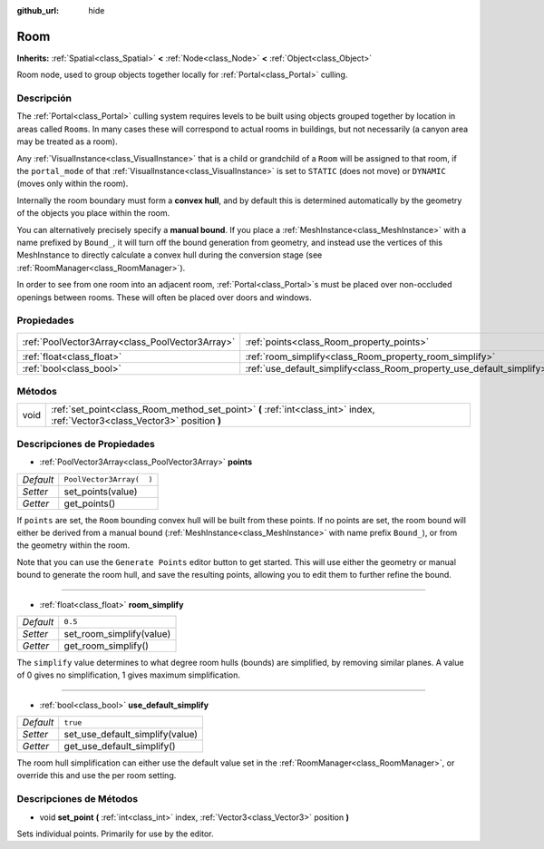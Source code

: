 :github_url: hide

.. Generated automatically by doc/tools/make_rst.py in Godot's source tree.
.. DO NOT EDIT THIS FILE, but the Room.xml source instead.
.. The source is found in doc/classes or modules/<name>/doc_classes.

.. _class_Room:

Room
====

**Inherits:** :ref:`Spatial<class_Spatial>` **<** :ref:`Node<class_Node>` **<** :ref:`Object<class_Object>`

Room node, used to group objects together locally for :ref:`Portal<class_Portal>` culling.

Descripción
----------------------

The :ref:`Portal<class_Portal>` culling system requires levels to be built using objects grouped together by location in areas called ``Room``\ s. In many cases these will correspond to actual rooms in buildings, but not necessarily (a canyon area may be treated as a room).

Any :ref:`VisualInstance<class_VisualInstance>` that is a child or grandchild of a ``Room`` will be assigned to that room, if the ``portal_mode`` of that :ref:`VisualInstance<class_VisualInstance>` is set to ``STATIC`` (does not move) or ``DYNAMIC`` (moves only within the room).

Internally the room boundary must form a **convex hull**, and by default this is determined automatically by the geometry of the objects you place within the room.

You can alternatively precisely specify a **manual bound**. If you place a :ref:`MeshInstance<class_MeshInstance>` with a name prefixed by ``Bound_``, it will turn off the bound generation from geometry, and instead use the vertices of this MeshInstance to directly calculate a convex hull during the conversion stage (see :ref:`RoomManager<class_RoomManager>`).

In order to see from one room into an adjacent room, :ref:`Portal<class_Portal>`\ s must be placed over non-occluded openings between rooms. These will often be placed over doors and windows.

Propiedades
----------------------

+-------------------------------------------------+-----------------------------------------------------------------------+--------------------------+
| :ref:`PoolVector3Array<class_PoolVector3Array>` | :ref:`points<class_Room_property_points>`                             | ``PoolVector3Array(  )`` |
+-------------------------------------------------+-----------------------------------------------------------------------+--------------------------+
| :ref:`float<class_float>`                       | :ref:`room_simplify<class_Room_property_room_simplify>`               | ``0.5``                  |
+-------------------------------------------------+-----------------------------------------------------------------------+--------------------------+
| :ref:`bool<class_bool>`                         | :ref:`use_default_simplify<class_Room_property_use_default_simplify>` | ``true``                 |
+-------------------------------------------------+-----------------------------------------------------------------------+--------------------------+

Métodos
--------------

+------+-------------------------------------------------------------------------------------------------------------------------------+
| void | :ref:`set_point<class_Room_method_set_point>` **(** :ref:`int<class_int>` index, :ref:`Vector3<class_Vector3>` position **)** |
+------+-------------------------------------------------------------------------------------------------------------------------------+

Descripciones de Propiedades
--------------------------------------------------------

.. _class_Room_property_points:

- :ref:`PoolVector3Array<class_PoolVector3Array>` **points**

+-----------+--------------------------+
| *Default* | ``PoolVector3Array(  )`` |
+-----------+--------------------------+
| *Setter*  | set_points(value)        |
+-----------+--------------------------+
| *Getter*  | get_points()             |
+-----------+--------------------------+

If ``points`` are set, the ``Room`` bounding convex hull will be built from these points. If no points are set, the room bound will either be derived from a manual bound (:ref:`MeshInstance<class_MeshInstance>` with name prefix ``Bound_``), or from the geometry within the room.

Note that you can use the ``Generate Points`` editor button to get started. This will use either the geometry or manual bound to generate the room hull, and save the resulting points, allowing you to edit them to further refine the bound.

----

.. _class_Room_property_room_simplify:

- :ref:`float<class_float>` **room_simplify**

+-----------+--------------------------+
| *Default* | ``0.5``                  |
+-----------+--------------------------+
| *Setter*  | set_room_simplify(value) |
+-----------+--------------------------+
| *Getter*  | get_room_simplify()      |
+-----------+--------------------------+

The ``simplify`` value determines to what degree room hulls (bounds) are simplified, by removing similar planes. A value of 0 gives no simplification, 1 gives maximum simplification.

----

.. _class_Room_property_use_default_simplify:

- :ref:`bool<class_bool>` **use_default_simplify**

+-----------+---------------------------------+
| *Default* | ``true``                        |
+-----------+---------------------------------+
| *Setter*  | set_use_default_simplify(value) |
+-----------+---------------------------------+
| *Getter*  | get_use_default_simplify()      |
+-----------+---------------------------------+

The room hull simplification can either use the default value set in the :ref:`RoomManager<class_RoomManager>`, or override this and use the per room setting.

Descripciones de Métodos
------------------------------------------------

.. _class_Room_method_set_point:

- void **set_point** **(** :ref:`int<class_int>` index, :ref:`Vector3<class_Vector3>` position **)**

Sets individual points. Primarily for use by the editor.

.. |virtual| replace:: :abbr:`virtual (This method should typically be overridden by the user to have any effect.)`
.. |const| replace:: :abbr:`const (This method has no side effects. It doesn't modify any of the instance's member variables.)`
.. |vararg| replace:: :abbr:`vararg (This method accepts any number of arguments after the ones described here.)`
